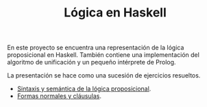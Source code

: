 #+TITLE: Lógica en Haskell

En este proyecto se encuentra una representación de la lógica proposicional en
Haskell. También contiene una implementación del algoritmo de unificación y un
pequeño intérprete de Prolog.

La presentación se hace como una sucesión de ejercicios resueltos.

+ [[./src/SintaxisSemantica.hs][Sintaxis y semántica de la lógica proposicional]].
+ [[./src/FormasNormales.hs][Formas normales y cláusulas]].
# + [[./src/Clausulas][Cláusulas]].
# + [[./src/TablerosSemanticos.hs][Tableros semánticos proposicionales]].
# + [[./src/Secuentes.hs][Cálculo de secuentes proposicionales]].
# + [[./src/DavisPutnam.hs][El procedimiento de Davis y Putnam]].
# + [[./src/ResolucionProposicional.hs][Resolución proposicional]].
# + [[./src/RefinamientosResolucion.hs][Refinamientos de resolución.]]
# + [[./src/ProgramacionLogicaProposicional.hs][Programación lógica proposicional.]]
# + [[./src/Unificacion.hs][Unificación de términos de primer orden.]]
# + [[./src/Prolog.hs][Implementación de Prolog]].
